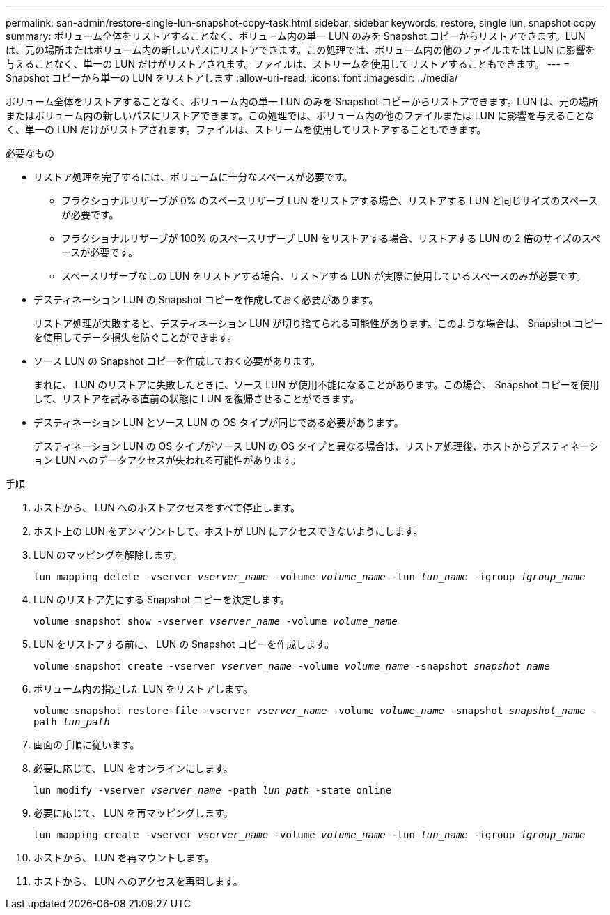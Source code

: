 ---
permalink: san-admin/restore-single-lun-snapshot-copy-task.html 
sidebar: sidebar 
keywords: restore, single lun, snapshot copy 
summary: ボリューム全体をリストアすることなく、ボリューム内の単一 LUN のみを Snapshot コピーからリストアできます。LUN は、元の場所またはボリューム内の新しいパスにリストアできます。この処理では、ボリューム内の他のファイルまたは LUN に影響を与えることなく、単一の LUN だけがリストアされます。ファイルは、ストリームを使用してリストアすることもできます。 
---
= Snapshot コピーから単一の LUN をリストアします
:allow-uri-read: 
:icons: font
:imagesdir: ../media/


[role="lead"]
ボリューム全体をリストアすることなく、ボリューム内の単一 LUN のみを Snapshot コピーからリストアできます。LUN は、元の場所またはボリューム内の新しいパスにリストアできます。この処理では、ボリューム内の他のファイルまたは LUN に影響を与えることなく、単一の LUN だけがリストアされます。ファイルは、ストリームを使用してリストアすることもできます。

.必要なもの
* リストア処理を完了するには、ボリュームに十分なスペースが必要です。
+
** フラクショナルリザーブが 0% のスペースリザーブ LUN をリストアする場合、リストアする LUN と同じサイズのスペースが必要です。
** フラクショナルリザーブが 100% のスペースリザーブ LUN をリストアする場合、リストアする LUN の 2 倍のサイズのスペースが必要です。
** スペースリザーブなしの LUN をリストアする場合、リストアする LUN が実際に使用しているスペースのみが必要です。


* デスティネーション LUN の Snapshot コピーを作成しておく必要があります。
+
リストア処理が失敗すると、デスティネーション LUN が切り捨てられる可能性があります。このような場合は、 Snapshot コピーを使用してデータ損失を防ぐことができます。

* ソース LUN の Snapshot コピーを作成しておく必要があります。
+
まれに、 LUN のリストアに失敗したときに、ソース LUN が使用不能になることがあります。この場合、 Snapshot コピーを使用して、リストアを試みる直前の状態に LUN を復帰させることができます。

* デスティネーション LUN とソース LUN の OS タイプが同じである必要があります。
+
デスティネーション LUN の OS タイプがソース LUN の OS タイプと異なる場合は、リストア処理後、ホストからデスティネーション LUN へのデータアクセスが失われる可能性があります。



.手順
. ホストから、 LUN へのホストアクセスをすべて停止します。
. ホスト上の LUN をアンマウントして、ホストが LUN にアクセスできないようにします。
. LUN のマッピングを解除します。
+
`lun mapping delete -vserver _vserver_name_ -volume _volume_name_ -lun _lun_name_ -igroup _igroup_name_`

. LUN のリストア先にする Snapshot コピーを決定します。
+
`volume snapshot show -vserver _vserver_name_ -volume _volume_name_`

. LUN をリストアする前に、 LUN の Snapshot コピーを作成します。
+
`volume snapshot create -vserver _vserver_name_ -volume _volume_name_ -snapshot _snapshot_name_`

. ボリューム内の指定した LUN をリストアします。
+
`volume snapshot restore-file -vserver _vserver_name_ -volume _volume_name_ -snapshot _snapshot_name_ -path _lun_path_`

. 画面の手順に従います。
. 必要に応じて、 LUN をオンラインにします。
+
`lun modify -vserver _vserver_name_ -path _lun_path_ -state online`

. 必要に応じて、 LUN を再マッピングします。
+
`lun mapping create -vserver _vserver_name_ -volume _volume_name_ -lun _lun_name_ -igroup _igroup_name_`

. ホストから、 LUN を再マウントします。
. ホストから、 LUN へのアクセスを再開します。

